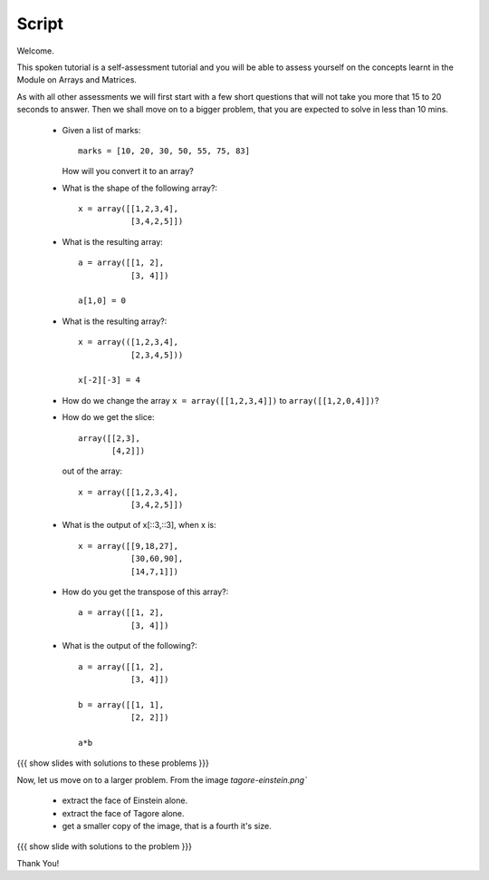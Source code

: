 ========
 Script
========

Welcome. 

This spoken tutorial is a self-assessment tutorial and you will be
able to assess yourself on the concepts learnt in the Module on Arrays
and Matrices. 


As with all other assessments we will first start with a few short
questions that will not take you more that 15 to 20 seconds to
answer. Then we shall move on to a bigger problem, that you are
expected to solve in less than 10 mins. 


  * Given a list of marks::
   
      marks = [10, 20, 30, 50, 55, 75, 83]

    How will you convert it to an array?

  * What is the shape of the following array?::

      x = array([[1,2,3,4],
                 [3,4,2,5]])

  * What is the resulting array::

      a = array([[1, 2],
                 [3, 4]])
      
      a[1,0] = 0
 
  * What is the resulting array?::

      x = array(([1,2,3,4],
                 [2,3,4,5]))

      x[-2][-3] = 4


  * How do we change the array ``x = array([[1,2,3,4]])`` to
    ``array([[1,2,0,4]])``?

  * How do we get the slice::

      array([[2,3],
             [4,2]])

    out of the array::

      x = array([[1,2,3,4],
                 [3,4,2,5]])


  * What is the output of x[::3,::3], when x is::

      x = array([[9,18,27],
                 [30,60,90],
                 [14,7,1]])

  * How do you get the transpose of this array?::

      a = array([[1, 2],
                 [3, 4]])

  * What is the output of the following?::

      a = array([[1, 2],
                 [3, 4]])

      b = array([[1, 1],
                 [2, 2]])

      a*b


{{{ show slides with solutions to these problems }}}

Now, let us move on to a larger problem. From the image
`tagore-einstein.png``

  + extract the face of Einstein alone.
  + extract the face of Tagore alone.
  + get a smaller copy of the image, that is a fourth it's size. 
                 

{{{ show slide with solutions to the problem }}}

Thank You!
